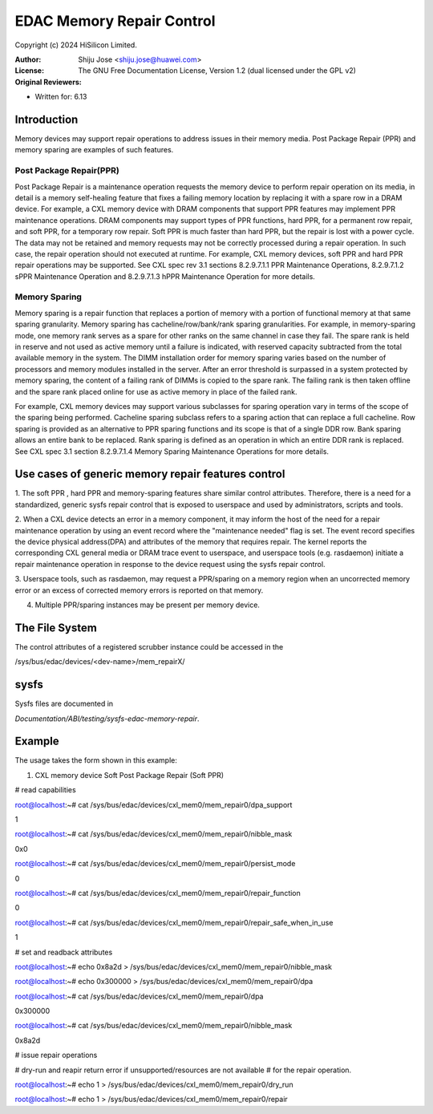 .. SPDX-License-Identifier: GPL-2.0

==========================
EDAC Memory Repair Control
==========================

Copyright (c) 2024 HiSilicon Limited.

:Author:   Shiju Jose <shiju.jose@huawei.com>
:License:  The GNU Free Documentation License, Version 1.2
          (dual licensed under the GPL v2)
:Original Reviewers:

- Written for: 6.13

Introduction
------------
Memory devices may support repair operations to address issues in their
memory media. Post Package Repair (PPR) and memory sparing are examples
of such features.

Post Package Repair(PPR)
~~~~~~~~~~~~~~~~~~~~~~~~
Post Package Repair is a maintenance operation requests the memory device
to perform repair operation on its media, in detail is a memory self-healing
feature that fixes a failing memory location by replacing it with a spare
row in a DRAM device. For example, a CXL memory device with DRAM components
that support PPR features may implement PPR maintenance operations. DRAM
components may support types of PPR functions, hard PPR, for a permanent row
repair, and soft PPR, for a temporary row repair. Soft PPR is much faster
than hard PPR, but the repair is lost with a power cycle.  The data may not
be retained and memory requests may not be correctly processed during a
repair operation. In such case, the repair operation should not executed
at runtime.
For example, CXL memory devices, soft PPR and hard PPR repair operations
may be supported. See CXL spec rev 3.1 sections 8.2.9.7.1.1 PPR Maintenance
Operations, 8.2.9.7.1.2 sPPR Maintenance Operation and 8.2.9.7.1.3 hPPR
Maintenance Operation for more details.

Memory Sparing
~~~~~~~~~~~~~~
Memory sparing is a repair function that replaces a portion of memory with
a portion of functional memory at that same sparing granularity. Memory
sparing has cacheline/row/bank/rank sparing granularities. For example, in
memory-sparing mode, one memory rank serves as a spare for other ranks on
the same channel in case they fail. The spare rank is held in reserve and
not used as active memory until a failure is indicated, with reserved
capacity subtracted from the total available memory in the system. The DIMM
installation order for memory sparing varies based on the number of processors
and memory modules installed in the server. After an error threshold is
surpassed in a system protected by memory sparing, the content of a failing
rank of DIMMs is copied to the spare rank. The failing rank is then taken
offline and the spare rank placed online for use as active memory in place
of the failed rank.

For example, CXL memory devices may support various subclasses for sparing
operation vary in terms of the scope of the sparing being performed.
Cacheline sparing subclass refers to a sparing action that can replace a
full cacheline. Row sparing is provided as an alternative to PPR sparing
functions and its scope is that of a single DDR row. Bank sparing allows
an entire bank to be replaced. Rank sparing is defined as an operation
in which an entire DDR rank is replaced. See CXL spec 3.1 section
8.2.9.7.1.4 Memory Sparing Maintenance Operations for more details.

Use cases of generic memory repair features control
---------------------------------------------------

1. The soft PPR , hard PPR and memory-sparing features share similar
control attributes. Therefore, there is a need for a standardized, generic
sysfs repair control that is exposed to userspace and used by
administrators, scripts and tools.

2. When a CXL device detects an error in a memory component, it may inform
the host of the need for a repair maintenance operation by using an event
record where the "maintenance needed" flag is set. The event record
specifies the device physical address(DPA) and attributes of the memory that
requires repair. The kernel reports the corresponding CXL general media or
DRAM trace event to userspace, and userspace tools (e.g. rasdaemon) initiate
a repair maintenance operation in response to the device request using the
sysfs repair control.

3. Userspace tools, such as rasdaemon, may request a PPR/sparing on a memory
region when an uncorrected memory error or an excess of corrected memory
errors is reported on that memory.

4. Multiple PPR/sparing instances may be present per memory device.

The File System
---------------

The control attributes of a registered scrubber instance could be
accessed in the

/sys/bus/edac/devices/<dev-name>/mem_repairX/

sysfs
-----

Sysfs files are documented in

`Documentation/ABI/testing/sysfs-edac-memory-repair`.

Example
-------

The usage takes the form shown in this example:

1. CXL memory device Soft Post Package Repair (Soft PPR)

# read capabilities

root@localhost:~# cat /sys/bus/edac/devices/cxl_mem0/mem_repair0/dpa_support

1

root@localhost:~# cat /sys/bus/edac/devices/cxl_mem0/mem_repair0/nibble_mask

0x0

root@localhost:~# cat /sys/bus/edac/devices/cxl_mem0/mem_repair0/persist_mode

0

root@localhost:~# cat /sys/bus/edac/devices/cxl_mem0/mem_repair0/repair_function

0

root@localhost:~# cat /sys/bus/edac/devices/cxl_mem0/mem_repair0/repair_safe_when_in_use

1

# set and readback attributes

root@localhost:~# echo 0x8a2d > /sys/bus/edac/devices/cxl_mem0/mem_repair0/nibble_mask

root@localhost:~# echo 0x300000 >  /sys/bus/edac/devices/cxl_mem0/mem_repair0/dpa

root@localhost:~# cat /sys/bus/edac/devices/cxl_mem0/mem_repair0/dpa

0x300000

root@localhost:~# cat /sys/bus/edac/devices/cxl_mem0/mem_repair0/nibble_mask

0x8a2d

# issue repair operations

# dry-run and reapir return error if unsupported/resources are not available
# for the repair operation.

root@localhost:~# echo 1 > /sys/bus/edac/devices/cxl_mem0/mem_repair0/dry_run

root@localhost:~# echo 1 > /sys/bus/edac/devices/cxl_mem0/mem_repair0/repair
